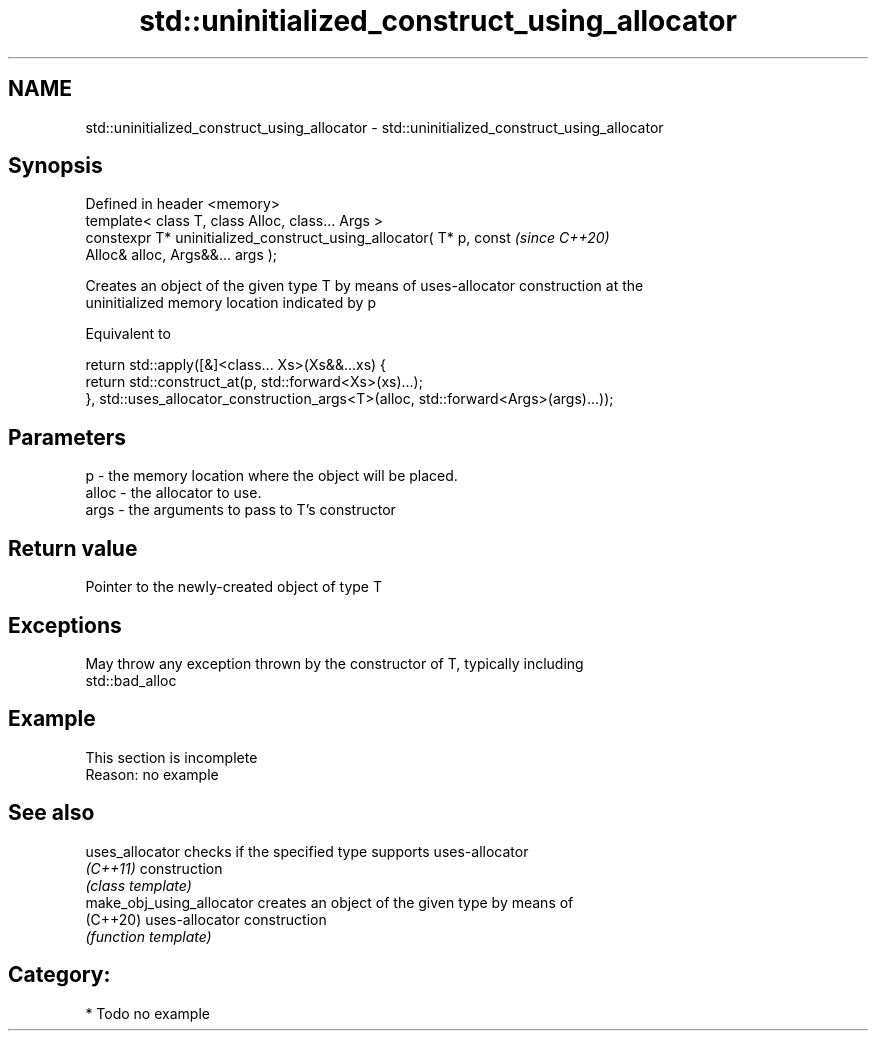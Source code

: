 .TH std::uninitialized_construct_using_allocator 3 "2021.11.17" "http://cppreference.com" "C++ Standard Libary"
.SH NAME
std::uninitialized_construct_using_allocator \- std::uninitialized_construct_using_allocator

.SH Synopsis
   Defined in header <memory>
   template< class T, class Alloc, class... Args >
   constexpr T* uninitialized_construct_using_allocator( T* p, const      \fI(since C++20)\fP
   Alloc& alloc, Args&&... args );

   Creates an object of the given type T by means of uses-allocator construction at the
   uninitialized memory location indicated by p

   Equivalent to

 return std::apply([&]<class... Xs>(Xs&&...xs) {
         return std::construct_at(p, std::forward<Xs>(xs)...);
     }, std::uses_allocator_construction_args<T>(alloc, std::forward<Args>(args)...));

.SH Parameters

   p     - the memory location where the object will be placed.
   alloc - the allocator to use.
   args  - the arguments to pass to T's constructor

.SH Return value

   Pointer to the newly-created object of type T

.SH Exceptions

   May throw any exception thrown by the constructor of T, typically including
   std::bad_alloc

.SH Example

    This section is incomplete
    Reason: no example

.SH See also

   uses_allocator           checks if the specified type supports uses-allocator
   \fI(C++11)\fP                  construction
                            \fI(class template)\fP
   make_obj_using_allocator creates an object of the given type by means of
   (C++20)                  uses-allocator construction
                            \fI(function template)\fP

.SH Category:

     * Todo no example
